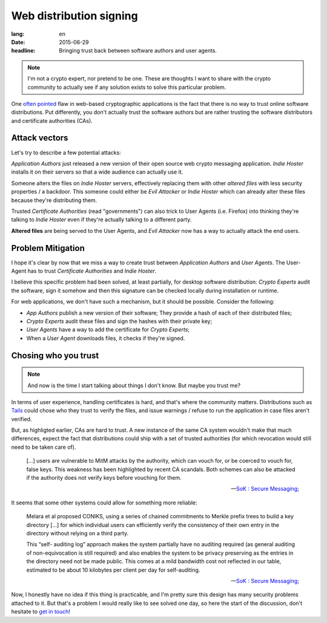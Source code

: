 Web distribution signing
########################

:lang: en
:date: 2015-06-29
:headline: Bringing trust back between software authors and user agents.

.. note:: I'm not a crypto expert, nor pretend to be one. These are thoughts
          I want to share with the crypto community to actually see if any
          solution exists to solve this particular problem.

One `often pointed <http://www.tonyarcieri.com/whats-wrong-with-webcrypto>`_
flaw in web-based cryptographic applications is the fact that there is no way
to trust online software distributions. Put differently, you don't actually
trust the software authors but are rather trusting the software distributors
and certificate authorities (CAs).

Attack vectors
==============

Let's try to describe a few potential attacks:

*Application Authors* just released a new version of their open source web
crypto messaging application. *Indie Hoster* installs it on their servers so
that a wide audience can actually use it.

Someone alters the files on *Indie Hoster* servers, effectively replacing them with
other *altered files* with less security properties / a backdoor. This someone could either be
*Evil Attacker* or *Indie Hoster* which can already alter these files because
they're distributing them.

Trusted *Certificate Authorities* (read "governments") can also trick to
User Agents (i.e. Firefox) into thinking they're talking to *Indie Hoster* even
if they're actually talking to a different party.

**Altered files** are being served to the User Agents, and *Evil Attacker* now
has a way to actually attack the end users.

Problem Mitigation
==================

I hope it's clear by now that we miss a way to create trust between
*Application Authors* and *User Agents*. The User-Agent has to trust
*Certificate Authorities* and *Indie Hoster*.

I believe this specific problem had been solved, at least partially, for
desktop software distribution: *Crypto Experts* audit the software, sign it
somehow and then this signature can be checked locally during installation or
runtime.

For web applications, we don't have such a mechanism, but it should be
possible. Consider the following:

- *App Authors* publish a new version of their software; They provide a hash of
  each of their distributed files;
- *Crypto Experts* audit these files and sign the hashes with their private
  key;
- *User Agents* have a way to add the certificate for *Crypto Experts*;
- When a *User Agent* downloads files, it checks if they're signed.

Chosing who you trust
=====================

.. note:: And now is the time I start talking about things I don't know. But
          maybe you trust me?

In terms of user experience, handling certificates is hard, and that's where
the community matters. Distributions such as `Tails <https://tails.boom.org>`_
could chose who they trust to verify the files, and issue warnings / refuse to
run the application in case files aren't verified.

But, as highligted earlier, CAs are hard to trust. A new instance of the same
CA system wouldn't make that much differences, expect the fact that
distributions could ship with a set of trusted authorities (for which
revocation would still need to be taken care of).

.. epigraph::

  [...] users are vulnerable to MitM attacks by the authority, which can vouch
  for, or be coerced to vouch for, false keys. This weakness has been
  highlighted by recent CA scandals. Both schemes can also be attacked if the
  authority does not verify keys before vouching for them.

  -- `SoK : Secure Messaging <http://cacr.uwaterloo.ca/techreports/2015/cacr2015-02.pdf>`_;

It seems that some other systems could allow for something more reliable:

.. epigraph::

  Melara et al proposed CONIKS, using a series of chained commitments to Merkle
  prefix trees to build a key directory [...] for which individual users can
  efficiently verify the consistency of their own entry in the directory
  without relying on a third party.
  
  This “self- auditing log” approach makes the system partially have no
  auditing required (as general auditing of non-equivocation is still required)
  and also enables the system to be privacy preserving as the entries in the
  directory need not be made public. This comes at a mild bandwidth cost not
  reflected in our table, estimated to be about 10 kilobytes per client per day
  for self-auditing.

  -- `SoK : Secure Messaging <http://cacr.uwaterloo.ca/techreports/2015/cacr2015-02.pdf>`_;

Now, I honestly have no idea if this thing is practicable, and I'm pretty sure
this design has many security problems attached to it. But that's a problem
I would really like to see solved one day, so here the start of the discussion,
don't hesitate to `get in touch </pages/about.html>`_!
